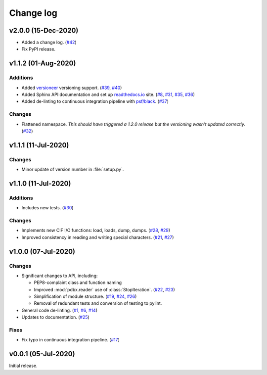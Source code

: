 .. _changelog-label:

==========
Change log
==========

v2.0.0 (15-Dec-2020)
====================

* Added a change log.
  (`#42 <https://github.com/Electrostatics/mmcif_pdbx/issues/42>`_)
* Fix PyPI release.

v1.1.2 (01-Aug-2020)
====================

Additions
---------

* Added `versioneer <https://github.com/warner/python-versioneer>`_ versioning support.
  (`#39 <https://github.com/Electrostatics/mmcif_pdbx/issues/39>`_, `#40 <https://github.com/Electrostatics/mmcif_pdbx/pull/40>`_)

* Added Sphinx API documentation and set up `readthedocs.io <http://mmcif-pdbx.readthedocs.io>`_ site.
  (`#8 <https://github.com/Electrostatics/mmcif_pdbx/issues/8>`_, `#31 <https://github.com/Electrostatics/mmcif_pdbx/pull/31>`_, `#35 <https://github.com/Electrostatics/mmcif_pdbx/issues/35>`_, `#36 <https://github.com/Electrostatics/mmcif_pdbx/pull/36>`_)

* Added de-linting to continuous integration pipeline with `psf/black <https://github.com/psf/black>`_.
  (`#37 <https://github.com/Electrostatics/mmcif_pdbx/pull/37>`_)

Changes
-------

* Flattened namespace.
  *This should have triggered a 1.2.0 release but the versioning wasn't updated correctly.*
  (`#32 <https://github.com/Electrostatics/mmcif_pdbx/pull/32>`_)

v1.1.1 (11-Jul-2020)
====================

Changes
-------

* Minor update of version number in :file:`setup.py`.

v1.1.0 (11-Jul-2020)
====================

Additions
---------

* Includes new tests.
  (`#30 <https://github.com/Electrostatics/mmcif_pdbx/pull/30>`_)

Changes
-------

* Implements new CIF I/O functions: load, loads, dump, dumps.
  (`#28 <https://github.com/Electrostatics/mmcif_pdbx/pull/28>`_, `#29 <https://github.com/Electrostatics/mmcif_pdbx/pull/29>`_)
* Improved consistency in reading and writing special characters.
  (`#21 <https://github.com/Electrostatics/mmcif_pdbx/pull/27>`_, `#27 <https://github.com/Electrostatics/mmcif_pdbx/pull/27>`_)

v1.0.0 (07-Jul-2020)
====================

Changes
-------

* Significant changes to API, including:

  * PEP8-complaint class and function naming
  * Improved :mod:`pdbx.reader` use of :class:`StopIteration`.
    (`#22 <https://github.com/Electrostatics/mmcif_pdbx/issues/22>`_, `#23 <https://github.com/Electrostatics/mmcif_pdbx/pull/23>`_)
  * Simplification of module structure.
    (`#19 <https://github.com/Electrostatics/mmcif_pdbx/pull/19>`_, `#24 <https://github.com/Electrostatics/mmcif_pdbx/issues/24>`_, `#26 <https://github.com/Electrostatics/mmcif_pdbx/pull/26>`_)
  * Removal of redundant tests and conversion of testing to pylint.

* General code de-linting.
  (`#1 <https://github.com/Electrostatics/mmcif_pdbx/issues/1>`_, `#6 <https://github.com/Electrostatics/mmcif_pdbx/issues/6>`_, `#14 <https://github.com/Electrostatics/mmcif_pdbx/pull/14>`_)

* Updates to documentation.
  (`#25 <https://github.com/Electrostatics/mmcif_pdbx/pull/25>`_)

Fixes
-----

* Fix typo in continuous integration pipeline.
  (`#17 <https://github.com/Electrostatics/mmcif_pdbx/pull/17>`_)

v0.0.1 (05-Jul-2020)
====================

Initial release.
